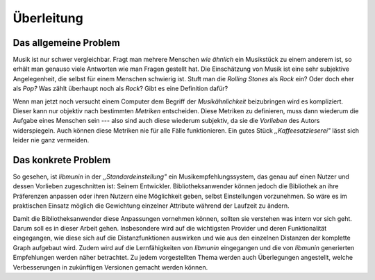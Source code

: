 ***********
Überleitung
***********

Das allgemeine Problem
======================

Musik ist nur schwer vergleichbar. Fragt man mehrere Menschen *wie ähnlich* ein
Musikstück zu einem anderem ist, so erhält man genauso viele Antworten wie man
Fragen gestellt hat. Die Einschätzung von Musik ist eine sehr subjektive
Angelegenheit, die selbst für einem Menschen schwierig ist. Stuft man die
*Rolling Stones* als *Rock* ein? Oder doch eher als *Pop?* Was zählt überhaupt
noch als *Rock*? Gibt es eine Definition dafür?

Wenn man jetzt noch versucht einem Computer dem Begriff der *Musikähnlichkeit*
beizubringen wird es kompliziert. Dieser kann nur objektiv nach bestimmten
*Metriken* entscheiden. Diese Metriken zu definieren, muss dann wiederum die
Aufgabe eines Menschen sein --- also sind auch diese wiederum subjektiv, da sie
die *Vorlieben* des Autors widerspiegeln. Auch können diese Metriken nie für
alle Fälle funktionieren. Ein gutes Stück *,,Kaffeesatzleserei"* lässt sich
leider nie ganz vermeiden.

Das konkrete Problem
====================

So gesehen, ist *libmunin* in der *,,Standardeinstellung"* ein
Musikempfehlungssystem, das genau auf einen Nutzer und dessen Vorlieben
zugeschnitten ist: Seinem Entwickler. Bibliotheksanwender können jedoch die
Bibliothek an ihre Präferenzen anpassen oder ihren Nutzern eine Möglichkeit
geben, selbst Einstellungen vorzunehmen. So wäre es im praktischen Einsatz
möglich die Gewichtung einzelner Attribute während der Laufzeit zu ändern.

Damit die Bibliotheksanwender diese Anpassungen vornehmen können, sollten sie
verstehen was intern vor sich geht.  Darum soll es in dieser Arbeit gehen.
Insbesondere wird auf die wichtigsten Provider und deren Funktionalität
eingegangen, wie diese sich auf die Distanzfunktionen auswirken und wie aus den
einzelnen Distanzen der komplette Graph aufgebaut wird. Zudem wird auf die
Lernfähigkeiten von *libmunin* eingegangen und die von *libmunin* generierten
Empfehlungen werden näher betrachtet. Zu jedem vorgestellten Thema werden 
auch Überlegungen angestellt, welche Verbesserungen in zukünftigen Versionen
gemacht werden können.
